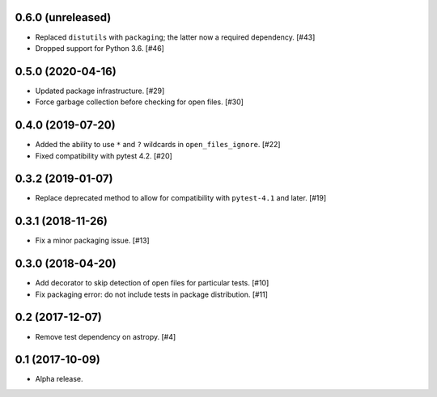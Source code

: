 0.6.0 (unreleased)
==================

- Replaced ``distutils`` with ``packaging``; the latter now a required
  dependency. [#43]

- Dropped support for Python 3.6. [#46]

0.5.0 (2020-04-16)
==================

- Updated package infrastructure. [#29]

- Force garbage collection before checking for open files. [#30]

0.4.0 (2019-07-20)
==================

- Added the ability to use ``*`` and ``?`` wildcards in
  ``open_files_ignore``. [#22]

- Fixed compatibility with pytest 4.2. [#20]

0.3.2 (2019-01-07)
==================

- Replace deprecated method to allow for compatibility with ``pytest-4.1`` and
  later. [#19]

0.3.1 (2018-11-26)
==================

- Fix a minor packaging issue. [#13]

0.3.0 (2018-04-20)
==================

- Add decorator to skip detection of open files for particular tests. [#10]

- Fix packaging error: do not include tests in package distribution. [#11]


0.2 (2017-12-07)
================

- Remove test dependency on astropy. [#4]

0.1 (2017-10-09)
================

- Alpha release.
